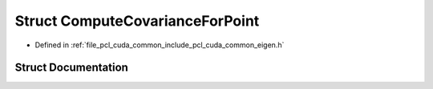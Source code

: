 .. _exhale_struct_structpcl_1_1cuda_1_1_compute_covariance_for_point:

Struct ComputeCovarianceForPoint
================================

- Defined in :ref:`file_pcl_cuda_common_include_pcl_cuda_common_eigen.h`


Struct Documentation
--------------------


.. doxygenstruct:: pcl::cuda::ComputeCovarianceForPoint
   :members:
   :protected-members:
   :undoc-members: